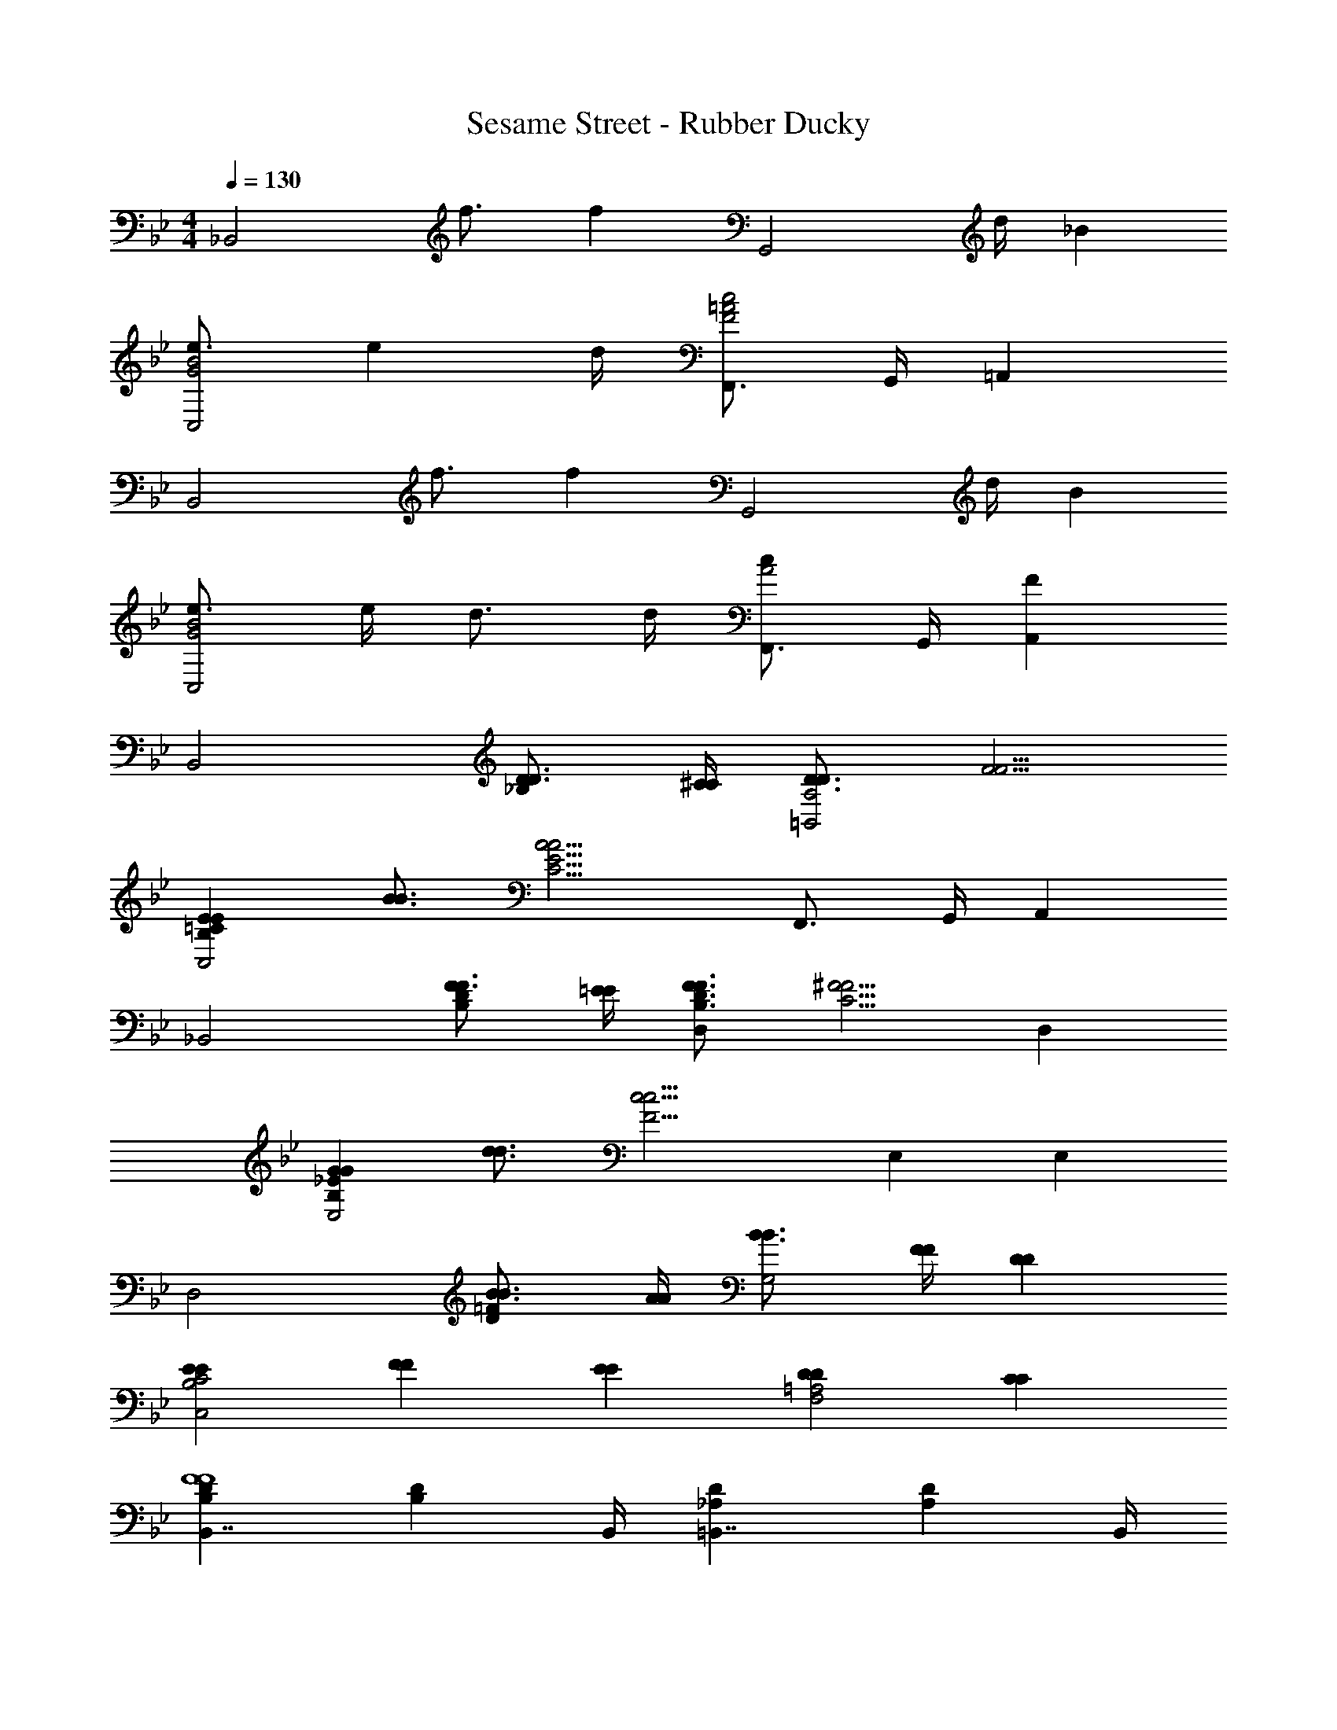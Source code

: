 X: 1
T: Sesame Street - Rubber Ducky
Z: ABC Generated by Starbound Composer
L: 1/4
M: 4/4
Q: 1/4=130
K: Bb
[z_B,,2] f3/4 [z/4f] [z3/4G,,2] d/4 _B 
[e3/4B2G2C,2] e d/4 [F,,3/4c2=A2F2] G,,/4 =A,, 
[zB,,2] f3/4 [z/4f] [z3/4G,,2] d/4 B 
[e3/4B2G2C,2] e/4 d3/4 d/4 [F,,3/4cA2] G,,/4 [FA,,] 
[zB,,2] [D3/4D3/4_B,] [^C/4C/4] [D3/4D3/4A,2=B,,2] [F5/4F5/4] 
[EE=CB,C,2] [B3/4B3/4] [z/4A9/4C9/4A9/4E9/4] F,,3/4 G,,/4 A,, 
[z_B,,2] [F3/4F3/4DB,] [=E/4E/4] [F3/4F3/4D3/4B,3/4D,] [z/4^F5/4F5/4C5/4] D, 
[GG_EB,E,2] [d3/4d3/4] [z/4c9/4F9/4c9/4] E, E, 
[zD,2] [B3/4B3/4=FD] [A/4A/4] [B3/4B3/4G,2] [F/4F/4] [DD] 
[E2/3E2/3C2B,2C,2] [F2/3F2/3] [E2/3E2/3] [DD=A,2F,2] [CC] 
[B,DB,,7/4F4F4] [z3/4B,D] B,,/4 [_A,D=B,,7/4] [z3/4DA,] B,,/4 
[zC2B,2E2C,2] [F/F/] [z/FF] [z/F,,3/4C2=A,2] [z/4G/G/] G,,/4 [FFA,,] 
[z_B,,2] [D3/4D3/4B,] [^C/4C/4] [D3/4D3/4_A,2=B,,2] [F5/4F5/4] 
[EE=CB,C,2] [B3/4B3/4] [z/4A9/4C9/4A9/4E9/4] F,,3/4 G,,/4 A,, 
[z_B,,2] [F3/4F3/4DB,] [=E/4E/4] [F3/4F3/4B,3/4D,] [z/4^F5/4F5/4C5/4] D, 
[GG_EB,E,2] [d3/4d3/4] [z/4c9/4F9/4c9/4] E, E, 
[zD,2] [B3/4B3/4=FD] [A/4A/4] [B3/4B3/4G,2] [F/4F/4] [F3/4F3/4] [D/4D/4] 
[E2/3E2/3C2B,2C,2] [F2/3F2/3] [E2/3E2/3] [DD=A,F,2] [FFECA,] 
[z3/4B,,3B4B4F4D4] F,/4 G,3/4 ^F,/4 [z=F,2] B,, 
[D3/4=E,,B,2] =E/4 [DG,] [^CA,=E,] [BCBGA,,] 
[zD,,2A,4] [A3/4F3/4A3/4] [_A/4E/4A/4] [=A3/4F3/4A3/4^C,] [G/4E/4G/4] [FFDD,A,] 
[zE,,2B,4] [G3/4G3/4D] [^F/4F/4] [G3/4G3/4E,3/4C2A,,2] [=F/4F/4F,/4] [EEG,] 
[zA3/A3/D,,2] [z/FD] [z/A5/A5/] [zE,,2] [GC] 
[A,FDD,,] [AAFA,D,,] [BBB,F2^C,,2] [=B=B,B] 
[zA,3F3=C,,3] [c3/4A3/4c3/4] [B/4_A/4B/4] [c3/4=A3/4c3/4] [_B/4B/4G/4] [AAF=C,A,] 
[z_B,3D3G,,3F,3] [B3/4B3/4] [A/4A/4] [B3/4B3/4] [A/4A/4] [GB,DE,G5/C,5/] 
[c3/c3/_E3/B,3/] [c5/E5/c5/G5/C,5/B,5/] 
[F3/4F3/4F,,_E,] [G/4G/4] [AA] [G3/4G3/4] [F5/4F5/4] 
[zB,,2] [D3/4D3/4B,] [C/4C/4] [D3/4D3/4_A,2=B,,2] [F5/4F5/4] 
[EE=CB,C,2] [B3/4B3/4] [z/4A9/4C9/4A9/4E9/4] F,,3/4 G,,/4 A,, 
[z_B,,2] [F3/4F3/4DB,] [=E/4E/4] [FFB,D,] [^FFCD,] 
[GG_EB,E,2] [d3/4d3/4] [z/4c9/4F9/4c9/4] E, E, 
[zD,2] [B3/4B3/4=FD] [A/4A/4] [B3/4B3/4G,2] [F/4F/4] [DD] 
[E3/4E3/4C2C,2] [G/4G/4] [BB] [d2/3d2/3E2F,2] [B2/3B2/3] [c2/3c2/3] 
[zD,2] [B3/4B3/4FD] [A/4A/4] [B3/4B3/4G,2] [F/4F/4] [DD] 
[E3/4E3/4C2C,2B,2] [G/4G/4] [BB] [d3/4d3/4F,=A,E2] [B/4B/4] [ccF,,] 
[z3/4B4F4B4D4B,,4] [f/4F,/4] [g3/4G,3/4] [f/4F,/4] [gG,] [f/F,/] z/ 
[=E/^c/G,/B,/] [EcG,B,] [_E/=c/F,/A,/] [DBB,] [_B,,,B,,] 
